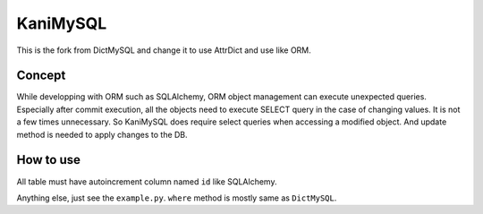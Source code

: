 
KaniMySQL
=========

This is the fork from DictMySQL and change it to use AttrDict and use like ORM.

Concept
-------

While developping with ORM such as SQLAlchemy, ORM object management can execute unexpected queries. Especially after commit execution, all the objects need to execute SELECT query in the case of changing values. It is not a few times unnecessary. So KaniMySQL does require select queries when accessing a modified object. And update method is needed to apply changes to the DB.

How to use
----------

All table must have autoincrement column named ``id`` like SQLAlchemy. 

Anything else, just see the ``example.py``. ``where`` method is mostly same as ``DictMySQL``.
